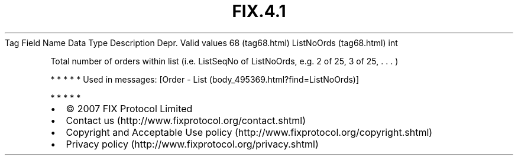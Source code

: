 .TH FIX.4.1 "" "" "Tag #68"
Tag
Field Name
Data Type
Description
Depr.
Valid values
68 (tag68.html)
ListNoOrds (tag68.html)
int
.PP
Total number of orders within list (i.e. ListSeqNo of ListNoOrds,
e.g. 2 of 25, 3 of 25, \&.
\&.
\&.
)
.PP
   *   *   *   *   *
Used in messages:
[Order - List (body_495369.html?find=ListNoOrds)]
.PP
   *   *   *   *   *
.PP
.PP
.IP \[bu] 2
© 2007 FIX Protocol Limited
.IP \[bu] 2
Contact us (http://www.fixprotocol.org/contact.shtml)
.IP \[bu] 2
Copyright and Acceptable Use policy (http://www.fixprotocol.org/copyright.shtml)
.IP \[bu] 2
Privacy policy (http://www.fixprotocol.org/privacy.shtml)
